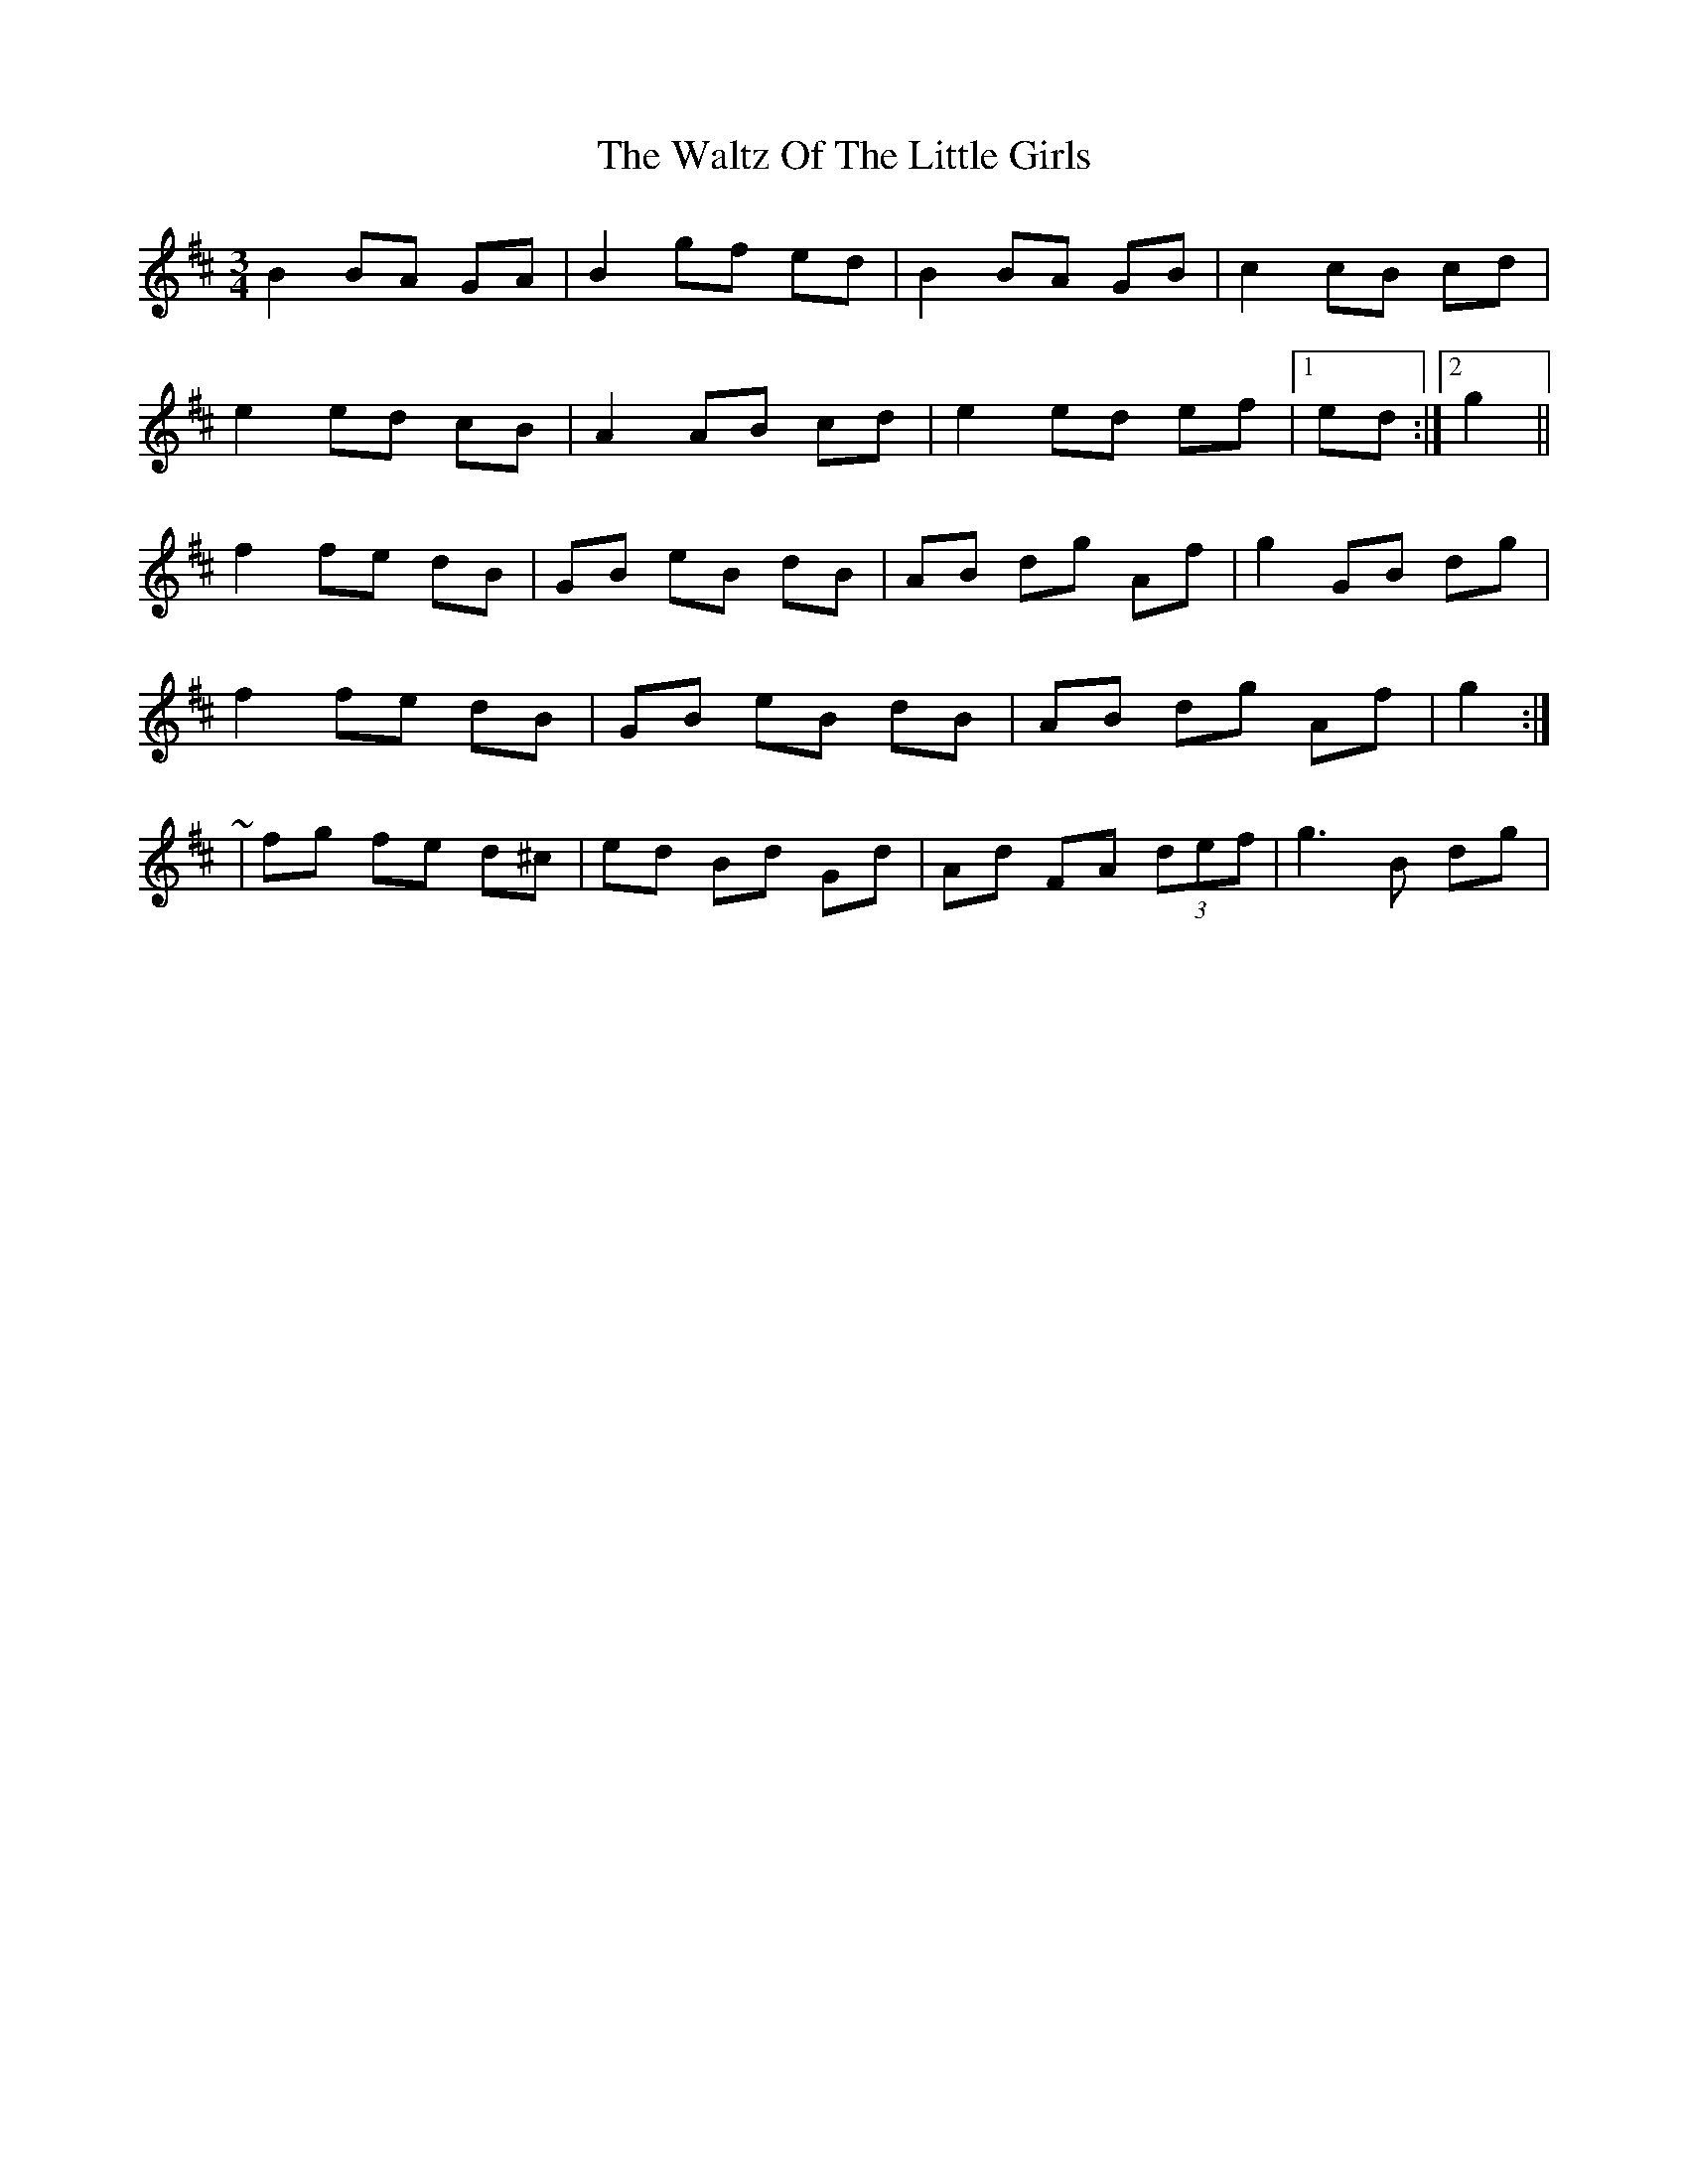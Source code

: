 X: 6
T: Waltz Of The Little Girls, The
Z: ceolachan
S: https://thesession.org/tunes/6192#setting18030
R: waltz
M: 3/4
L: 1/8
K: Dmaj
B2 BA GA | B2 gf ed | B2 BA GB | c2 cB cd |e2 ed cB | A2 AB cd | e2 ed ef |[1 ed :|[2 g2 ||f2 fe dB | GB eB dB | AB dg Af | g2 GB dg |f2 fe dB | GB eB dB | AB dg Af | g2 :|~ | fg fe d^c | ed Bd Gd | Ad FA (3def | g3 B dg | ~
